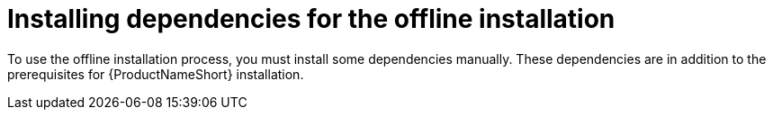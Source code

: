 // Module included in the following assemblies:
// assembly-installing-scripted-offline-inst.adoc

[id="proc-installing-dependencies-offline-install-inst_{context}"]

= Installing dependencies for the offline installation

To use the offline installation process, you must install some dependencies manually. These dependencies are in addition to the prerequisites for {ProductNameShort} installation.

ifdef::discovery_install_guide[]
{ProductNameShort}...wat do?
endif::discovery_install_guide[]

ifdef::qpc_install_guide[]
You must install the dependencies on the disconnected machine where you are installing and using {ProductNameShort}.

You must also install most of the dependencies, such as {AnsibleName}, the correct {PythonName} version, and the applicable container software, on the connected machine where you are downloading the packages before installation. For example, the `yum install` command that you use to get the {ProductNameShort} qpc-tools package also does an RPM package check for certain runtime requirements. This package check checks for the {AnsibleName} and {PythonName} dependencies. In addition, the container software (either {PodmanName} or {DockerName}, depending on your {RHELNameShort} or {CentOSName} version) is required to be installed on the connected machine to build a container for the {PostgreSQLName} database.
endif::qpc_install_guide[]

// .Prerequisites

// Before you begin, review the prerequisites for {ProductNameShort}.

.Procedure

ifdef::discovery_install_guide[]
{ProductNameShort}...wat do?
endif::discovery_install_guide[]

ifdef::qpc_install_guide[]

Use one of the following procedures, as appropriate for your operating system.

// QPC with RHEL 7 and 8

== Installing dependencies for {RHELNameShort} 7 and 8 or {CentOSName} 7 and 8

To install the dependencies on {RHELNameShort} 7 and 8 or {CentOSName} 7 and 8, use the following steps:

=== Dependencies for the {ProductNameShort} server package

. _On both the connected and disconnected machine:_ Install {AnsibleName} 2.4 or later, depending on the requirements of your operating system version. For more information, see the documentation about installing the control node (also known as the control manager in previous versions) in the {AnsibleName} _Installation Guide_. You can find a link to the _Installation Guide_ for more current versions plus a link to previous documentation versions at https://docs.ansible.com/#coreversionselect[^].

. _On both the connected and disconnected machine:_ Install the latest version of {PodmanName}. For more information, see the documentation about installation located in the _Getting Started with {PodmanName}_ guide, at https://podman.io/getting-started/[^].

=== Dependencies for the {ProductNameShort} CLI package

. _On the disconnected machine only:_ Install the Extra Packages for Enterprise Linux (EPEL) package. Select the package that is appropriate for your operating system from the options in the "Quickstart" section at the following link: https://fedoraproject.org/wiki/EPEL[^].

// Need to confirm that "requests" is a "module," also saw "library" and "package" used in references to "requests."
. _On both the connected and disconnected machine:_ Make sure that you are running a minimum of {PythonName} 3.6. In addition, make sure that the {PythonName} 3.6-requests module is installed.

// QPC with RHEL 6

== Installing dependencies for {RHELNameShort} 6 and {CentOSName} 6

To install the dependencies on {RHELNameShort} 6 and {CentOSName} 6, use the following steps:

=== Dependencies for the {ProductNameShort} server package

. _On both the connected and disconnected machine:_ Install {AnsibleName} 2.4 or later, depending on the requirements of your operating system version. For more information, see the documentation about installing the control node (also known as the control manager in previous versions) in the {AnsibleName} _Installation Guide_. You can find a link to the _Installation Guide_ for more current versions plus a link to previous documentation versions at https://docs.ansible.com/#coreversionselect[^].

. _On both the connected and disconnected machine:_ Install {DockerName}. An older version of {DockerName} that is compatible with {RHELNameShort} 6 and {CentOSName} 6 is required. This version of {DockerName} is no longer formally supported. To download and install this version of {DockerName}, select the */docker-engine-1.7.1-1.el6.x86_64.rpm* package at the following link: https://yum.dockerproject.org/repo/main/centos/6/Packages/[^].

=== Dependencies for the {ProductNameShort} CLI package

. _On the disconnected machine only:_ Install the Extra Packages for Enterprise Linux (EPEL) package. Select the package that is appropriate for your operating system from the options in the "Quickstart" section at the following link: https://fedoraproject.org/wiki/EPEL[^].

// Need to confirm that "requests" is a "module," also saw "library" and "package" used in references to "requests."
. _On both the connected and disconnected machine:_ Make sure that you are running a minimum of {PythonName} 3.4. In addition, make sure that the {PythonName} 3.4-requests module is installed.

endif::qpc_install_guide[]

// .Verification steps
// (Optional) Provide the user with verification method(s) for the procedure, such as expected output or commands that can be used to check for success or failure.

// .Additional resources
// * A bulleted list of links to other material closely related to the contents of the procedure module.
// * Currently, modules cannot include xrefs, so you cannot include links to other content in your collection. If you need to link to another assembly, add the xref to the assembly that includes this module.
